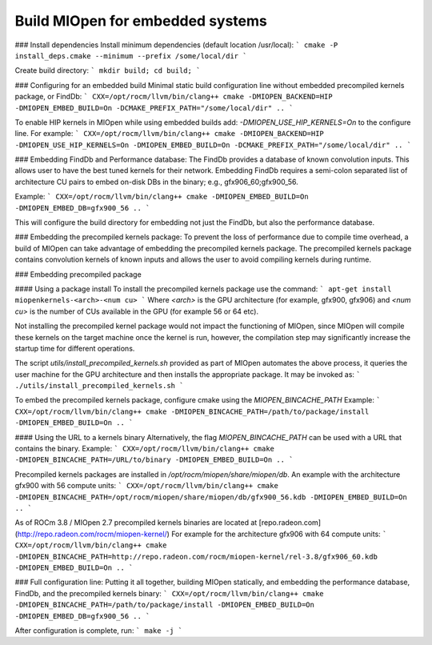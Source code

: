 .. meta::
  :description: Build MIOpen for embedded systems
  :keywords: MIOpen, ROCm, API, documentation

********************************************************************
Build MIOpen for embedded systems
********************************************************************



### Install dependencies
Install minimum dependencies (default location /usr/local):
```
cmake -P install_deps.cmake --minimum --prefix /some/local/dir
```

Create build directory:
```
mkdir build; cd build;
```

### Configuring for an embedded build
Minimal static build configuration line without embedded precompiled kernels package, or FindDb:
```
CXX=/opt/rocm/llvm/bin/clang++ cmake -DMIOPEN_BACKEND=HIP -DMIOPEN_EMBED_BUILD=On -DCMAKE_PREFIX_PATH="/some/local/dir" ..
```

To enable HIP kernels in MIOpen while using embedded builds add: `-DMIOPEN_USE_HIP_KERNELS=On` to the configure line.
For example:
```
CXX=/opt/rocm/llvm/bin/clang++ cmake -DMIOPEN_BACKEND=HIP -DMIOPEN_USE_HIP_KERNELS=On -DMIOPEN_EMBED_BUILD=On -DCMAKE_PREFIX_PATH="/some/local/dir" ..
```


### Embedding FindDb and Performance database:
The FindDb provides a database of known convolution inputs. This allows user to have the best tuned kernels for their network. Embedding FindDb requires a semi-colon separated list of architecture CU pairs to embed on-disk DBs in the binary; e.g., gfx906_60;gfx900_56.

Example:
```
CXX=/opt/rocm/llvm/bin/clang++ cmake -DMIOPEN_EMBED_BUILD=On -DMIOPEN_EMBED_DB=gfx900_56 ..
```

This will configure the build directory for embedding not just the FindDb, but also the performance database. 

### Embedding the precompiled kernels package:
To prevent the loss of performance due to compile time overhead, a build of MIOpen can take advantage of embedding the precompiled kernels package. The precompiled kernels package contains convolution kernels of known inputs and allows the user to avoid compiling kernels during runtime.

### Embedding precompiled package

#### Using a package install
To install the precompiled kernels package use the command:
```
apt-get install miopenkernels-<arch>-<num cu>
```
Where `<arch>` is the GPU architecture (for example, gfx900, gfx906) and `<num cu>` is the number of CUs available in the GPU (for example 56 or 64 etc).

Not installing the precompiled kernel package would not impact the functioning of MIOpen, since MIOpen will compile these kernels on the target machine once the kernel is run, however, the compilation step may significantly increase the startup time for different operations.

The script `utils/install_precompiled_kernels.sh` provided as part of MIOpen automates the above process, it queries the user machine for the GPU architecture and then installs the appropriate package. It may be invoked as:
```
./utils/install_precompiled_kernels.sh
```

To embed the precompiled kernels package, configure cmake using the `MIOPEN_BINCACHE_PATH`
Example:
```
CXX=/opt/rocm/llvm/bin/clang++ cmake -DMIOPEN_BINCACHE_PATH=/path/to/package/install -DMIOPEN_EMBED_BUILD=On .. 
```

#### Using the URL to a kernels binary 
Alternatively, the flag `MIOPEN_BINCACHE_PATH` can be used with a URL that contains the binary.
Example:
```
CXX=/opt/rocm/llvm/bin/clang++ cmake -DMIOPEN_BINCACHE_PATH=/URL/to/binary -DMIOPEN_EMBED_BUILD=On .. 
```

Precompiled kernels packages are installed in `/opt/rocm/miopen/share/miopen/db`.
An example with the architecture gfx900 with 56 compute units:
```
CXX=/opt/rocm/llvm/bin/clang++ cmake -DMIOPEN_BINCACHE_PATH=/opt/rocm/miopen/share/miopen/db/gfx900_56.kdb -DMIOPEN_EMBED_BUILD=On .. 
```


As of ROCm 3.8 / MIOpen 2.7 precompiled kernels binaries are located at [repo.radeon.com](http://repo.radeon.com/rocm/miopen-kernel/)
For example for the architecture gfx906 with 64 compute units:
```
CXX=/opt/rocm/llvm/bin/clang++ cmake -DMIOPEN_BINCACHE_PATH=http://repo.radeon.com/rocm/miopen-kernel/rel-3.8/gfx906_60.kdb -DMIOPEN_EMBED_BUILD=On .. 
```

### Full configuration line:
Putting it all together, building MIOpen statically, and embedding the performance database, FindDb, and the precompiled kernels binary:
```
CXX=/opt/rocm/llvm/bin/clang++ cmake -DMIOPEN_BINCACHE_PATH=/path/to/package/install -DMIOPEN_EMBED_BUILD=On -DMIOPEN_EMBED_DB=gfx900_56 .. 
```

After configuration is complete, run:
```
make -j
```





